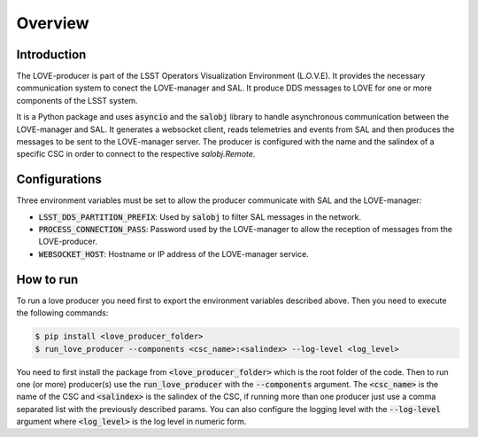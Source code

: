 ..
    This file is part of LOVE-producer.
..
    Copyright (c) 2023 Inria Chile.
..
    Developed by Inria Chile.
..
    This program is free software: you can redistribute it and/or modify it under 
    the terms of the GNU General Public License as published by the Free Software 
    Foundation, either version 3 of the License, or at your option any later version.
..
    This program is distributed in the hope that it will be useful,but WITHOUT ANY
    WARRANTY; without even the implied warranty of MERCHANTABILITY or FITNESS FOR 
    A PARTICULAR PURPOSE. See the GNU General Public License for more details.
..
    You should have received a copy of the GNU General Public License along with 
    this program. If not, see <http://www.gnu.org/licenses/>.


********
Overview
********

Introduction
------------

The LOVE-producer is part of the LSST Operators Visualization Environment (L.O.V.E).
It provides the necessary communication system to conect the LOVE-manager and SAL.
It produce DDS messages to LOVE for one or more components of the LSST system.

.. image:: ../assets/producer-overview.svg

It is a Python package and uses :code:`asyncio` and the :code:`salobj` library to handle asynchronous communication between the LOVE-manager and SAL.
It generates a websocket client, reads telemetries and events from SAL and then produces the messages to be sent to the LOVE-manager server.
The producer is configured with the name and the salindex of a specific CSC in order to connect to the respective `salobj.Remote`.


Configurations
--------------

Three environment variables must be set to allow the producer communicate with SAL and the LOVE-manager:

- :code:`LSST_DDS_PARTITION_PREFIX`: Used by :code:`salobj` to filter SAL messages in the network.
- :code:`PROCESS_CONNECTION_PASS`: Password used by the LOVE-manager to allow the reception of messages from the LOVE-producer.
- :code:`WEBSOCKET_HOST`: Hostname or IP address of the LOVE-manager service.

How to run
----------

To run a love producer you need first to export the environment variables described above. Then you need to execute the following commands:

.. code-block:: bash

    $ pip install <love_producer_folder>
    $ run_love_producer --components <csc_name>:<salindex> --log-level <log_level>

You need to first install the package from :code:`<love_producer_folder>` which is the root folder of the code.
Then to run one (or more) producer(s) use the :code:`run_love_producer` with the :code:`--components` argument.
The :code:`<csc_name>` is the name of the CSC and :code:`<salindex>` is the salindex of the CSC, if running more than one producer just use a comma separated list with the previously described params.
You can also configure the logging level with the :code:`--log-level` argument where :code:`<log_level>` is the log level in numeric form.

